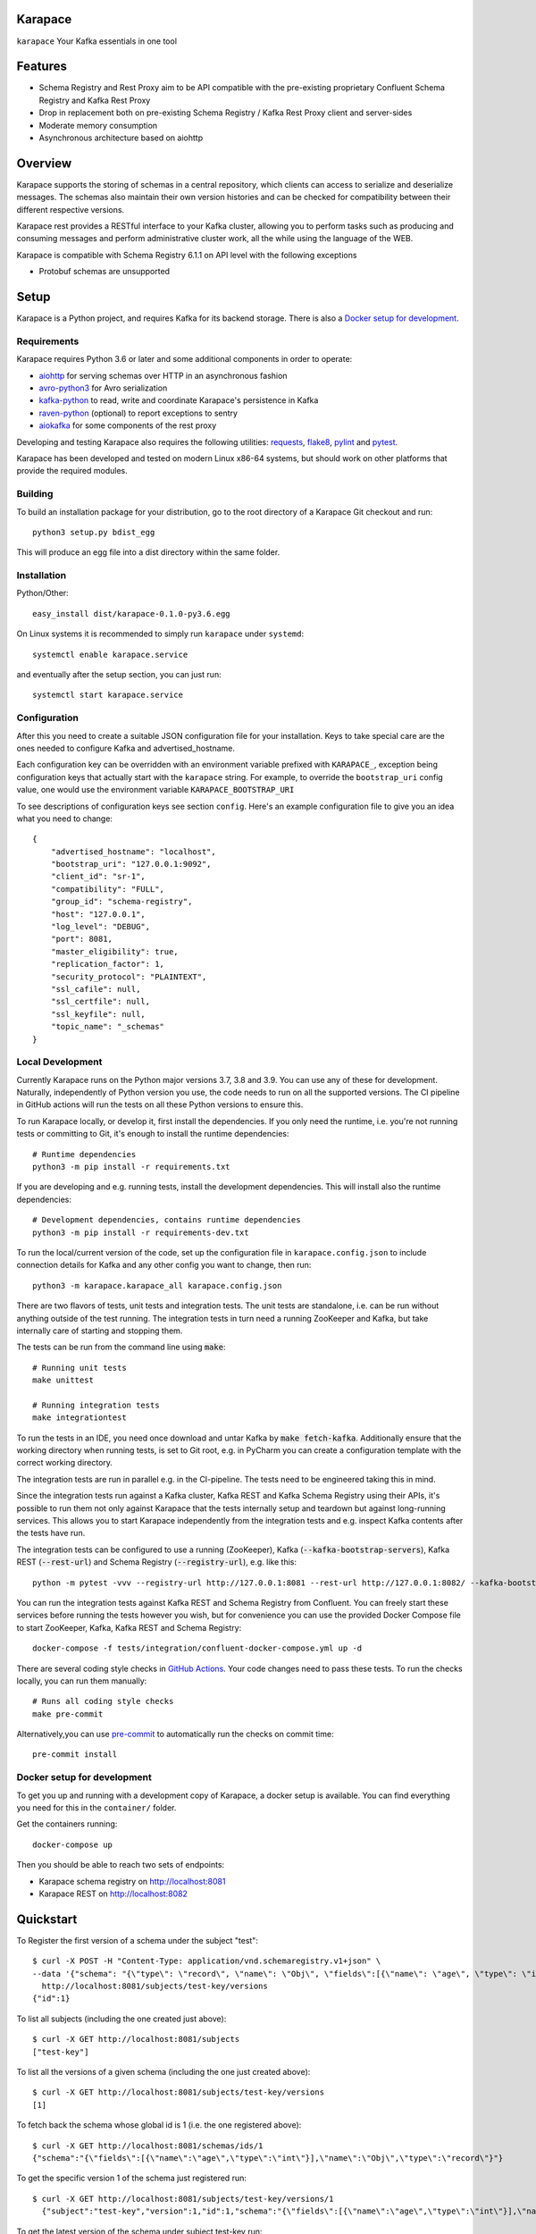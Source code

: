 Karapace
========

``karapace`` Your Kafka essentials in one tool


Features
========

* Schema Registry and Rest Proxy aim to be API compatible with the pre-existing proprietary
  Confluent Schema Registry and Kafka Rest Proxy
* Drop in replacement both on pre-existing Schema Registry / Kafka Rest Proxy client and
  server-sides
* Moderate memory consumption
* Asynchronous architecture based on aiohttp


Overview
========

Karapace supports the storing of schemas in a central repository, which
clients can access to serialize and deserialize messages.  The schemas also
maintain their own version histories and can be checked for compatibility
between their different respective versions.

Karapace rest provides a RESTful interface to your Kafka cluster, allowing you to perform
tasks such as producing and consuming messages and perform administrative cluster work,
all the while using the language of the WEB.

Karapace is compatible with Schema Registry 6.1.1 on API level with the following exceptions

* Protobuf schemas are unsupported

Setup
=====

Karapace is a Python project, and requires Kafka for its backend storage. There is also a `Docker setup for development`_.

Requirements
------------

Karapace requires Python 3.6 or later and some additional components in
order to operate:

* aiohttp_ for serving schemas over HTTP in an asynchronous fashion
* avro-python3_ for Avro serialization
* kafka-python_ to read, write and coordinate Karapace's persistence in Kafka
* raven-python_ (optional) to report exceptions to sentry
* aiokafka_ for some components of the rest proxy

.. _`aiohttp`: https://github.com/aio-libs/aiohttp
.. _`aiokafka`: https://github.com/aio-libs/aiokafka
.. _`avro-python3`: https://github.com/apache/avro
.. _`kafka-python`: https://github.com/dpkp/kafka-python
.. _`raven-python`: https://github.com/getsentry/raven-python

Developing and testing Karapace also requires the following utilities:
requests_, flake8_, pylint_ and pytest_.

.. _`flake8`: https://flake8.readthedocs.io/
.. _`requests`: http://www.python-requests.org/en/latest/
.. _`pylint`: https://www.pylint.org/
.. _`pytest`: http://pytest.org/

Karapace has been developed and tested on modern Linux x86-64 systems, but
should work on other platforms that provide the required modules.


Building
--------

To build an installation package for your distribution, go to the root
directory of a Karapace Git checkout and run::

  python3 setup.py bdist_egg

This will produce an egg file into a dist directory within the same folder.

Installation
------------

Python/Other::

  easy_install dist/karapace-0.1.0-py3.6.egg

On Linux systems it is recommended to simply run ``karapace`` under
``systemd``::

  systemctl enable karapace.service

and eventually after the setup section, you can just run::

  systemctl start karapace.service

Configuration
-------------

After this you need to create a suitable JSON configuration file for your
installation.  Keys to take special care are the ones needed to configure
Kafka and advertised_hostname.

Each configuration key can be overridden with an environment variable prefixed with
``KARAPACE_``, exception being configuration keys that actually start with the ``karapace`` string.
For example, to override the ``bootstrap_uri`` config value, one would use the environment variable
``KARAPACE_BOOTSTRAP_URI``


To see descriptions of configuration keys see section ``config``.  Here's an
example configuration file to give you an idea what you need to change::

  {
      "advertised_hostname": "localhost",
      "bootstrap_uri": "127.0.0.1:9092",
      "client_id": "sr-1",
      "compatibility": "FULL",
      "group_id": "schema-registry",
      "host": "127.0.0.1",
      "log_level": "DEBUG",
      "port": 8081,
      "master_eligibility": true,
      "replication_factor": 1,
      "security_protocol": "PLAINTEXT",
      "ssl_cafile": null,
      "ssl_certfile": null,
      "ssl_keyfile": null,
      "topic_name": "_schemas"
  }

Local Development
-----------------

Currently Karapace runs on the Python major versions 3.7, 3.8 and 3.9. You can use any of these for development.
Naturally, independently of Python version you use, the code needs to run on all the supported versions.
The CI pipeline in GitHub actions will run the tests on all these Python versions to ensure this.

To run Karapace locally, or develop it, first install the dependencies.
If you only need the runtime, i.e. you're not running tests or committing to Git,
it's enough to install the runtime dependencies::

    # Runtime dependencies
    python3 -m pip install -r requirements.txt

If you are developing and e.g. running tests, install the development dependencies.
This will install also the runtime dependencies::

    # Development dependencies, contains runtime dependencies
    python3 -m pip install -r requirements-dev.txt

To run the local/current version of the code, set up the configuration file in ``karapace.config.json`` to include connection details for Kafka and any other config you want to change, then run::

    python3 -m karapace.karapace_all karapace.config.json

There are two flavors of tests, unit tests and integration tests. The unit tests are standalone,
i.e. can be run without anything outside of the test running. The integration tests in turn need
a running ZooKeeper and Kafka, but take internally care of starting and stopping them.

The tests can be run from the command line using :code:`make`::

    # Running unit tests
    make unittest

    # Running integration tests
    make integrationtest

To run the tests in an IDE, you need once download and untar Kafka
by :code:`make fetch-kafka`. Additionally ensure that the working directory
when running tests, is set to Git root, e.g. in PyCharm you can
create a configuration template with the correct working directory.

The integration tests are run in parallel e.g. in the CI-pipeline.
The tests need to be engineered taking this in mind.

Since the integration tests run against a Kafka cluster, Kafka REST and Kafka Schema Registry using
their APIs, it's possible to run them not only against Karapace that the tests internally
setup and teardown but against long-running services. This allows you to start
Karapace independently from the integration tests and e.g. inspect Kafka contents after the tests have run.

The integration tests can be configured to use a running (ZooKeeper),
Kafka (:code:`--kafka-bootstrap-servers`), Kafka REST (:code:`--rest-url`)
and Schema Registry (:code:`--registry-url`), e.g. like this::

    python -m pytest -vvv --registry-url http://127.0.0.1:8081 --rest-url http://127.0.0.1:8082/ --kafka-bootstrap-servers 127.0.0.1:9092 tests

You can run the integration tests against Kafka REST and Schema Registry from Confluent.
You can freely start these services before running the tests however you wish, but for convenience
you can use the provided Docker Compose file to start ZooKeeper, Kafka, Kafka REST and Schema Registry::

    docker-compose -f tests/integration/confluent-docker-compose.yml up -d

There are several coding style checks in `GitHub Actions <https://github.com/aiven/karapace/actions>`_.
Your code changes need to pass these tests. To run the checks locally,
you can run them manually::

    # Runs all coding style checks
    make pre-commit

Alternatively,you can use `pre-commit <https://pre-commit.com/>`_ to automatically run the checks on commit time::

    pre-commit install

Docker setup for development
----------------------------

To get you up and running with a development copy of Karapace, a docker setup
is available. You can find everything you need for this in the ``container/``
folder.

Get the containers running::

    docker-compose up

Then you should be able to reach two sets of endpoints:

* Karapace schema registry on http://localhost:8081
* Karapace REST on http://localhost:8082

Quickstart
==========

To Register the first version of a schema under the subject "test"::

  $ curl -X POST -H "Content-Type: application/vnd.schemaregistry.v1+json" \
  --data '{"schema": "{\"type\": \"record\", \"name\": \"Obj\", \"fields\":[{\"name\": \"age\", \"type\": \"int\"}]}"}' \
    http://localhost:8081/subjects/test-key/versions
  {"id":1}


To list all subjects (including the one created just above)::

  $ curl -X GET http://localhost:8081/subjects
  ["test-key"]

To list all the versions of a given schema (including the one just created above)::

  $ curl -X GET http://localhost:8081/subjects/test-key/versions
  [1]

To fetch back the schema whose global id is 1 (i.e. the one registered above)::

  $ curl -X GET http://localhost:8081/schemas/ids/1
  {"schema":"{\"fields\":[{\"name\":\"age\",\"type\":\"int\"}],\"name\":\"Obj\",\"type\":\"record\"}"}

To get the specific version 1 of the schema just registered run::

  $ curl -X GET http://localhost:8081/subjects/test-key/versions/1
    {"subject":"test-key","version":1,"id":1,"schema":"{\"fields\":[{\"name\":\"age\",\"type\":\"int\"}],\"name\":\"Obj\",\"type\":\"record\"}"}

To get the latest version of the schema under subject test-key run::

  $ curl -X GET http://localhost:8081/subjects/Kafka-value/versions/latest
    {"subject":"test-key","version":1,"id":1,"schema":"{\"fields\":[{\"name\":\"age\",\"type\":\"int\"}],\"name\":\"Obj\",\"type\":\"record\"}"}

In order to delete version 10 of the schema registered under subject "test-key" (if it exists)::

  $ curl -X DELETE http://localhost:8081/subjects/test-key/versions/10
    10

To Delete all versions of the schema registered under subject "test-key"::

  $ curl -X DELETE http://localhost:8081/subjects/test-key
    [1]

Test the compatibility of a schema with the latest schema under subject "test-key"::

  $ curl -X POST -H "Content-Type: application/vnd.schemaregistry.v1+json" \
      --data '{"schema": "{\"type\": \"int\"}"}' \
      http://localhost:8081/compatibility/subjects/test-key/versions/latest
    {"is_compatible":true}

Get current global backwards compatibility setting value::

  $ curl -X GET http://localhost:8081/config
    {"compatibilityLevel":"BACKWARD"}

Change compatibility requirements for all subjects where it's not
specifically defined otherwise::

  $ curl -X PUT -H "Content-Type: application/vnd.schemaregistry.v1+json" \
    --data '{"compatibility": "NONE"}' http://localhost:8081/config
    {"compatibility":"NONE"}

Change compatibility requirement to FULL for the test-key subject::

  $ curl -X PUT -H "Content-Type: application/vnd.schemaregistry.v1+json" \
      --data '{"compatibility": "FULL"}' http://localhost:8081/config/test-key
    {"compatibility":"FULL"}

List topics::

  $ curl "http://localhost:8081/topics"

Get info for one particular topic::

  $ curl "http://localhost:8081/topics/my_topic"

Produce a message backed up by schema registry::

  $ curl -H "Content-Type: application/vnd.kafka.avro.v2+json" -X POST -d \
  '{"value_schema": "{\"namespace\": \"example.avro\", \"type\": \"record\", \"name\": \"simple\", \"fields\": \
  [{\"name\": \"name\", \"type\": \"string\"}]}", "records": [{"value": {"name": "name0"}}]}' http://localhost:8081/topics/my_topic

Create a consumer::

  $ curl -X POST -H "Content-Type: application/vnd.kafka.v2+json" -H "Accept: application/vnd.kafka.v2+json" \
    --data '{"name": "my_consumer", "format": "avro", "auto.offset.reset": "earliest"}' \
    http://localhost:8081/consumers/avro_consumers

Subscribe to the topic we previously published to::

  $ curl -X POST -H "Content-Type: application/vnd.kafka.v2+json" --data '{"topics":["my_topic"]}' \
    http://localhost:8081/consumers/avro_consumers/instances/my_consumer/subscription

Consume previously published message::

  $ curl -X GET -H "Accept: application/vnd.kafka.avro.v2+json" \
  http://localhost:8081/consumers/avro_consumers/instances/my_consumer/records?timeout=1000

Commit offsets for a particular topic partition:

  $ curl -X POST -H "Content-Type: application/vnd.kafka.v2+json" --data '{}' \
    http://localhost:8081/consumers/avro_consumers/instances/my_consumer/offsets

Delete consumer::

  $ curl -X DELETE -H "Accept: application/vnd.kafka.v2+json" \
  http://localhost:8081/consumers/avro_consumers/instances/my_consumer
Backing up your Karapace
========================

Karapace natively stores its data in a Kafka topic the name of which you can
configure freely but which by default is called _schemas.

Karapace includes a tool to backing up and restoring data. To back up, run::

  karapace_schema_backup get --config karapace.config.json --location schemas.log

You can also back up the data simply by using Kafka's Java console
consumer::

  ./kafka-console-consumer.sh --bootstrap-server brokerhostname:9092 --topic _schemas --from-beginning --property print.key=true --timeout-ms 1000 1> schemas.log


Restoring Karapace from backup
==============================

Your backup can be restored with Karapace by running::

  karapace_schema_backup restore --config karapace.config.json --location schemas.log

Or Kafka's Java console producer can be used to restore the data
to a new Kafka cluster.

You can restore the data from the previous step by running::

  ./kafka-console-producer.sh --broker-list brokerhostname:9092 --topic _schemas --property parse.key=true < schemas.log


Performance comparison to Confluent stack
==========================================
Latency
-------

* 50 concurrent connections, 50.000 requests

====== ========== ===========
Format  Karapace   Confluent
====== ========== ===========
Avro    80.95      7.22
Binary  66.32      46.99
Json    60.36      53.7
====== ========== ===========

* 15 concurrent connections, 50.000 requests

====== =========== ===========
Format   Karapace   Confluent
====== =========== ===========
Avro     25.05      18.14
Binary   21.35      15.85
Json     21.38      14.83
====== =========== ===========

* 4 concurrent connections, 50.000 requests

====== =========== ===========
Format  Karapace   Confluent
====== =========== ===========
Avro     6.54        5.67
Binary   6.51        4.56
Json     6.86        5.32
====== =========== ===========


Also, it appears there is quite a bit of variation on subsequent runs, especially for the lower numbers, so once
more exact measurements are required, it's advised we increase the total req count to something like 500K

We'll focus on avro serialization only after this round, as it's the more expensive one, plus it tests the entire stack

Consuming RAM
-------------

A basic push pull test , with 12 connections on the publisher process and 3 connections on the subscriber process, with a
10 minute duration. The publisher has the 100 ms timeout and 100 max_bytes parameters set on each request so both processes have work to do
Heap size limit is set to 256M on Rest proxy

Ram consumption, different consumer count, over 300s

=========== =================== ================
 Consumers   Karapace combined   Confluent rest
=========== =================== ================
    1            47                  200
    10           55                  400
    20           83                  530
=========== =================== ================


Commands
========

Once installed, the ``karapace`` program should be in your path.  It is the
main daemon process that should be run under a service manager such as
``systemd`` to serve clients.


Configuration keys
==================


.. list-table::
   :header-rows: 1

   * - Parameter
     - Default Value
     - Description
   * - ``advertised_hostname``
     - ``socket.gethostname()``
     - The hostname being advertised to other instances of Karapace that are attached to the same Kafka group.  All nodes within the cluster need to have their ``advertised_hostname``'s set so that they can all reach each other.
   * - ``bootstrap_uri``
     - ``localhost:9092``
     - The URI to the Kafka service where to store the schemas and to run
       coordination among the Karapace instances.
   * - ``client_id``
     - ``sr-1``
     - The ``client_id`` name by which the Karapace will use when coordinating with
       other Karapaces who is master. The one with the name that sorts as the
       first alphabetically is chosen as master from among the services with
       master_eligibility set to true.
   * - ``consumer_enable_autocommit``
     - ``True``
     - Enable auto commit on rest proxy consumers
   * - ``consumer_request_timeout_ms``
     - ``11000``
     - Rest proxy consumers timeout for reads that do not limit the max bytes or provide their own timeout
   * - ``consumer_request_max_bytes``
     - ``67108864``
     - Rest proxy consumers maximum bytes to be fetched per request
   * - ``fetch_min_bytes``
     - ``-1``
     - Rest proxy consumers minimum bytes to be fetched per request. ``-1`` means no limit
   * - ``group_id``
     - ``schema-registry``
     - The Kafka group name used for selecting a master service to coordinate the storing of Schemas.
   * - ``master_eligibility``
     - ``true``
     - Should the service instance be considered for promotion to be the master
       service. Reason to turn this off would be to have an instances of Karapace
       running somewhere else for HA purposes but which you wouldn't want to
       automatically promote to master if the primary instances were to become
       unavailable.
   * - ``producer_compression_type``
     - ``None``
     - Type of compression to be used by rest proxy producers
   * - ``producer_acks``
     - ``1``
     - Level of consistency desired by each producer message sent on the rest proxy.
       More on `Kafka Producer <https://kafka.apache.org/10/javadoc/org/apache/kafka/clients/producer/KafkaProducer.html>`_
   * - ``producer_linger_ms``
     - ``0``
     - Time to wait for grouping together requests.
       More on `Kafka Producer <https://kafka.apache.org/10/javadoc/org/apache/kafka/clients/producer/KafkaProducer.html>`_
   * - ``security_protocol``
     - ``PLAINTEXT``
     - Default Kafka security protocol needed to communicate with the Kafka
       cluster.  Other options is to use SSL for SSL client certificate
       authentication.
   * - ``sentry``
     - ``None``
     - Used to configure parameters for sentry integration (dsn, tags, ...). Setting the
       environment variable ``SENTRY_DSN`` will also enable sentry integration.
   * - ``ssl_cafile``
     - ``/path/to/cafile``
     - Used when ``security_protocol`` is set to SSL, the path to the SSL CA certificate.
   * - ``ssl_certfile``
     - ``/path/to/certfile``
     - Used when ``security_protocol`` is set to SSL, the path to the SSL certfile.
   * - ``ssl_keyfile``
     - ``/path/to/keyfile``
     - Used when ``security_protocol`` is set to SSL, the path to the SSL keyfile.
   * - ``topic_name``
     - ``_schemas``
     - The name of the Kafka topic where to store the schemas.
   * - ``replication_factor``
     - ``1``
     - The replication factor to be used with the schema topic.
   * - ``host``
     - ``127.0.0.1``
     - Address to bind the Karapace HTTP server to.  Set to an empty string to
       listen to all available addresses.
   * - ``registry_host``
     - ``127.0.0.1``
     - Kafka Registry host, used by Kafka Rest for avro related requests.
       If running both in the same process, it should be left to its default value
   * - ``port``
     - ``8081``
     - HTTP webserver port to bind the Karapace to.
   * - ``registry_port``
     - ``8081``
     - Kafka Registry port, used by Kafka Rest for avro related requests.
       If running both in the same process, it should be left to its default value
   * - ``metadata_max_age_ms``
     - ``60000``
     - Period of time in milliseconds after Kafka metadata is force refreshed.
   * - ``karapace_rest``
     - ``true``
     - If the rest part of the app should be included in the starting process
       At least one of this and ``karapace_registry`` options need to be enabled in order
       for the service to start
   * - ``karapace_registry``
     - ``true``
     - If the registry part of the app should be included in the starting process
       At least one of this and ``karapace_rest`` options need to be enabled in order
       for the service to start
   * - ``name_strategy``
     - ``subject_name``
     - Name strategy to use when storing schemas from the kafka rest proxy service
   * - ``master_election_strategy``
     - ``lowest``
     - Decides on what basis the Karapace cluster master is chosen (only relevant in a multi node setup)



License
=======

Karapace is licensed under the Apache license, version 2.0.  Full license text is
available in the ``LICENSE`` file.

Please note that the project explicitly does not require a CLA (Contributor
License Agreement) from its contributors.


Contact
=======

Bug reports and patches are very welcome, please post them as GitHub issues
and pull requests at https://github.com/aiven/karapace .  Any possible
vulnerabilities or other serious issues should be reported directly to the
maintainers <opensource@aiven.io>.


Credits
=======

Karapace was created by, and is maintained by, Aiven_ cloud data hub
developers.

The schema storing part of Karapace loans heavily from the ideas of the
earlier Schema Registry implementation by Confluent and thanks are in order
to them for pioneering the concept.

.. _`Aiven`: https://aiven.io/

Recent contributors are listed on the GitHub project page,
https://github.com/aiven/karapace/graphs/contributors

Copyright ⓒ 2019 Aiven Ltd.
